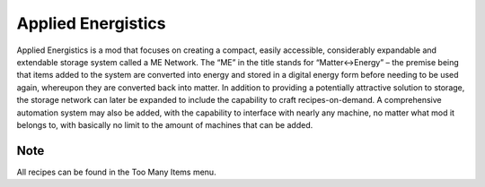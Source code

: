 
Applied Energistics
===================

Applied Energistics is a mod that focuses on creating a compact, easily accessible, considerably expandable and extendable storage system called a ME Network. The “ME” in the title stands for “Matter<->Energy” – the premise being that items added to the system are converted into energy and stored in a digital energy form before needing to be used again, whereupon they are converted back into matter. In addition to providing a potentially attractive solution to storage, the storage network can later be expanded to include the capability to craft recipes-on-demand. A comprehensive automation system may also be added, with the capability to interface with nearly any machine, no matter what mod it belongs to, with basically no limit to the amount of machines that can be added.

Note
----

All recipes can be found in the Too Many Items menu.
